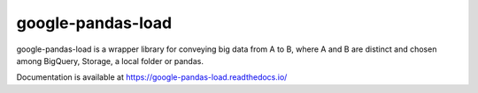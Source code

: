 google-pandas-load
==================

google-pandas-load is a wrapper library for conveying big data from A to B, where A and B are distinct
and chosen among BigQuery, Storage, a local folder or pandas.

Documentation is available at https://google-pandas-load.readthedocs.io/